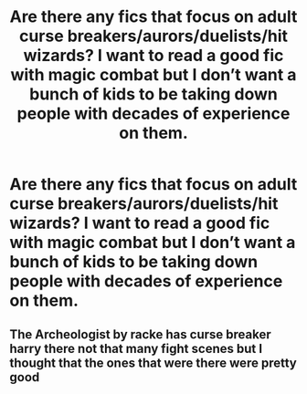 #+TITLE: Are there any fics that focus on adult curse breakers/aurors/duelists/hit wizards? I want to read a good fic with magic combat but I don’t want a bunch of kids to be taking down people with decades of experience on them.

* Are there any fics that focus on adult curse breakers/aurors/duelists/hit wizards? I want to read a good fic with magic combat but I don’t want a bunch of kids to be taking down people with decades of experience on them.
:PROPERTIES:
:Author: Garanar
:Score: 10
:DateUnix: 1590809438.0
:DateShort: 2020-May-30
:FlairText: Request
:END:

** The Archeologist by racke has curse breaker harry there not that many fight scenes but I thought that the ones that were there were pretty good
:PROPERTIES:
:Author: Shad0wcat2
:Score: 1
:DateUnix: 1590867579.0
:DateShort: 2020-May-31
:END:

